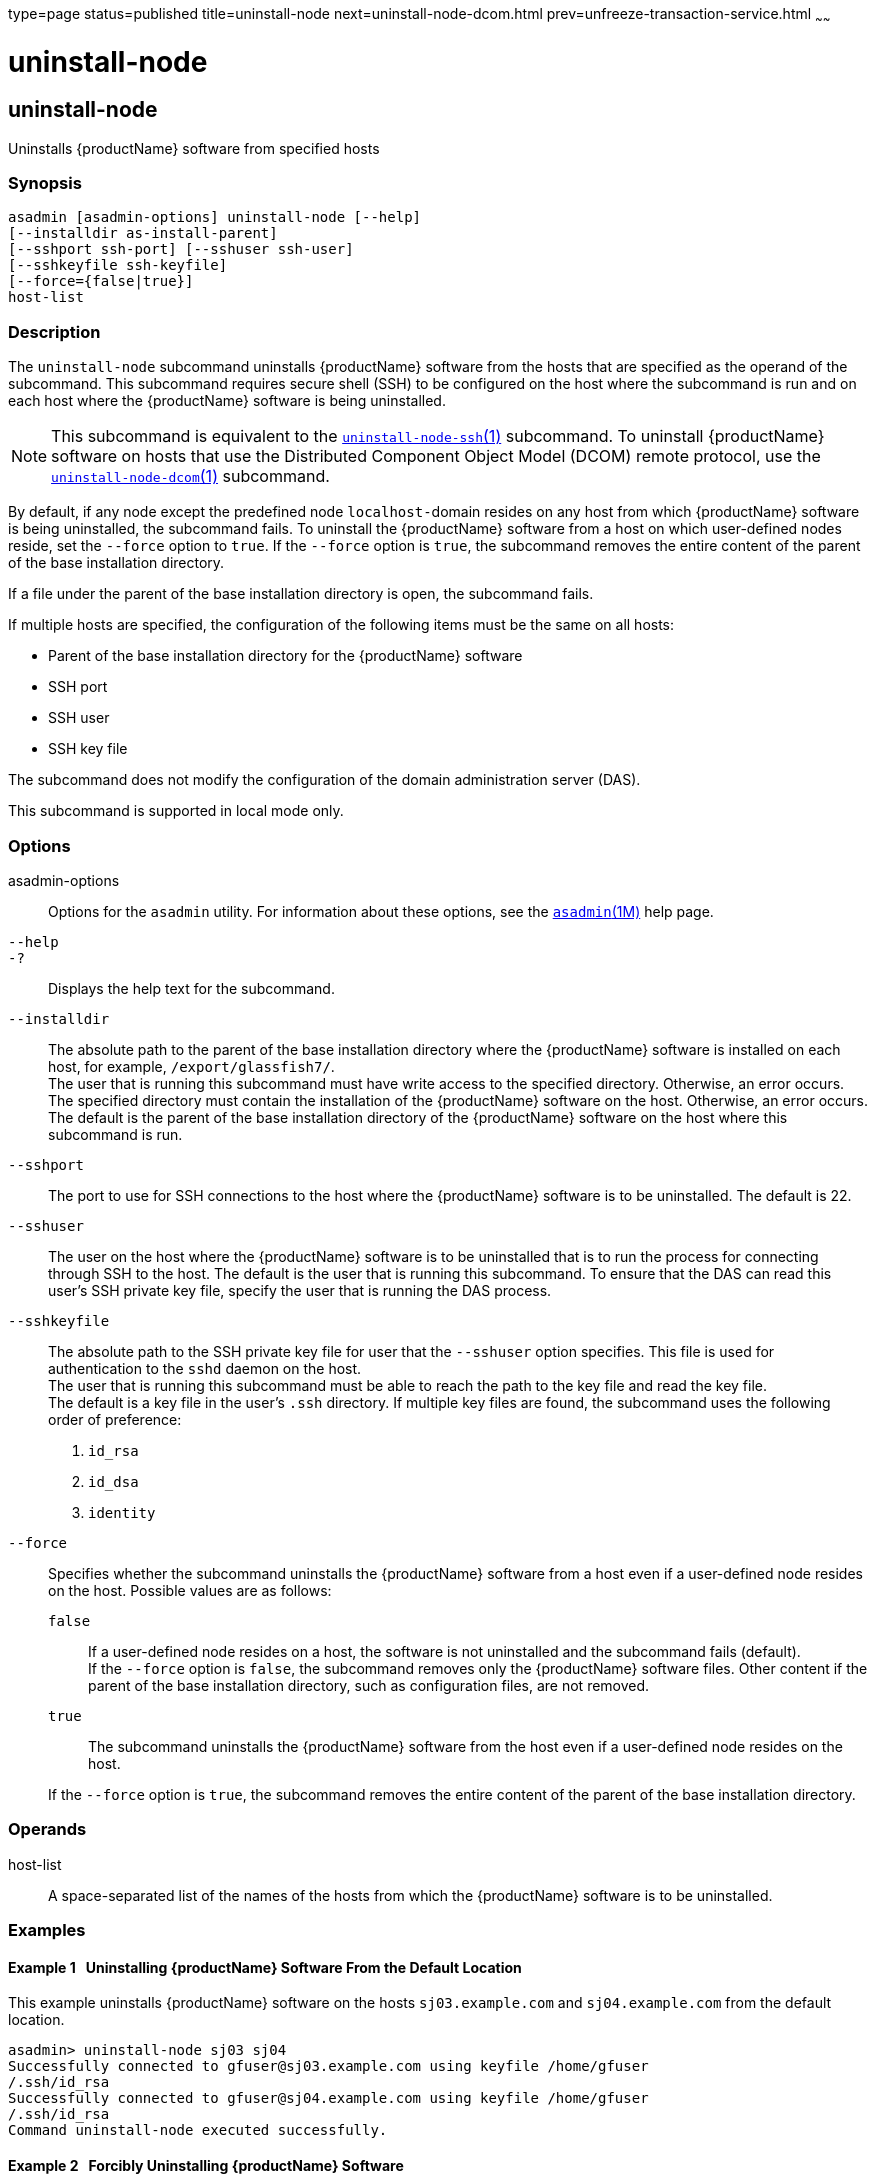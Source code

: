 type=page
status=published
title=uninstall-node
next=uninstall-node-dcom.html
prev=unfreeze-transaction-service.html
~~~~~~

= uninstall-node

[[uninstall-node-1]][[GSRFM00246]][[uninstall-node]]

== uninstall-node

Uninstalls {productName} software from specified hosts

[[sthref2206]]

=== Synopsis

[source]
----
asadmin [asadmin-options] uninstall-node [--help]
[--installdir as-install-parent]
[--sshport ssh-port] [--sshuser ssh-user]
[--sshkeyfile ssh-keyfile]
[--force={false|true}]
host-list
----

[[sthref2207]]

=== Description

The `uninstall-node` subcommand uninstalls {productName} software
from the hosts that are specified as the operand of the subcommand. This
subcommand requires secure shell (SSH) to be configured on the host
where the subcommand is run and on each host where the {productName}
software is being uninstalled.

[NOTE]
====
This subcommand is equivalent to the
link:uninstall-node-ssh.html#uninstall-node-ssh-1[`uninstall-node-ssh`(1)]
subcommand. To uninstall {productName} software on hosts that use
the Distributed Component Object Model (DCOM) remote protocol, use the
link:uninstall-node-dcom.html#uninstall-node-dcom-1[`uninstall-node-dcom`(1)]
subcommand.
====

By default, if any node except the predefined node ``localhost-``domain
resides on any host from which {productName} software is being
uninstalled, the subcommand fails. To uninstall the {productName}
software from a host on which user-defined nodes reside, set the
`--force` option to `true`. If the `--force` option is `true`, the
subcommand removes the entire content of the parent of the base
installation directory.

If a file under the parent of the base installation directory is open,
the subcommand fails.

If multiple hosts are specified, the configuration of the following
items must be the same on all hosts:

* Parent of the base installation directory for the {productName} software
* SSH port
* SSH user
* SSH key file

The subcommand does not modify the configuration of the domain
administration server (DAS).

This subcommand is supported in local mode only.

[[sthref2208]]

=== Options

asadmin-options::
  Options for the `asadmin` utility. For information about these
  options, see the link:asadmin.html#asadmin-1m[`asadmin`(1M)] help page.
`--help`::
`-?`::
  Displays the help text for the subcommand.
`--installdir`::
  The absolute path to the parent of the base installation directory
  where the {productName} software is installed on each host, for
  example, `/export/glassfish7/`. +
  The user that is running this subcommand must have write access to the
  specified directory. Otherwise, an error occurs. +
  The specified directory must contain the installation of the
  {productName} software on the host. Otherwise, an error occurs. +
  The default is the parent of the base installation directory of the
  {productName} software on the host where this subcommand is run.
`--sshport`::
  The port to use for SSH connections to the host where the
  {productName} software is to be uninstalled. The default is 22.
`--sshuser`::
  The user on the host where the {productName} software is to be
  uninstalled that is to run the process for connecting through SSH to
  the host. The default is the user that is running this subcommand. To
  ensure that the DAS can read this user's SSH private key file, specify
  the user that is running the DAS process.
`--sshkeyfile`::
  The absolute path to the SSH private key file for user that the
  `--sshuser` option specifies. This file is used for authentication to
  the `sshd` daemon on the host. +
  The user that is running this subcommand must be able to reach the
  path to the key file and read the key file. +
  The default is a key file in the user's `.ssh` directory. If multiple
  key files are found, the subcommand uses the following order of preference:
  1.  `id_rsa`
  2.  `id_dsa`
  3.  `identity`
`--force`::
  Specifies whether the subcommand uninstalls the {productName}
  software from a host even if a user-defined node resides on the host.
  Possible values are as follows:

  `false`;;
    If a user-defined node resides on a host, the software is not
    uninstalled and the subcommand fails (default). +
    If the `--force` option is `false`, the subcommand removes only the
    {productName} software files. Other content if the parent of the
    base installation directory, such as configuration files, are not
    removed.
  `true`;;
    The subcommand uninstalls the {productName} software from the
    host even if a user-defined node resides on the host.

+
If the `--force` option is `true`, the subcommand removes the entire
    content of the parent of the base installation directory.

[[sthref2209]]

=== Operands

host-list::
  A space-separated list of the names of the hosts from which the
  {productName} software is to be uninstalled.

[[sthref2210]]

=== Examples

[[GSRFM773]][[sthref2211]]

==== Example 1   Uninstalling {productName} Software From the Default Location

This example uninstalls {productName} software on the hosts
`sj03.example.com` and `sj04.example.com` from the default location.

[source]
----
asadmin> uninstall-node sj03 sj04
Successfully connected to gfuser@sj03.example.com using keyfile /home/gfuser
/.ssh/id_rsa
Successfully connected to gfuser@sj04.example.com using keyfile /home/gfuser
/.ssh/id_rsa
Command uninstall-node executed successfully.
----

[[GSRFM774]][[sthref2212]]

==== Example 2   Forcibly Uninstalling {productName} Software

This example uninstalls {productName} software on the host
`sj02.example.com`.

The software is uninstalled even if a user-defined node resides on the
host. The entire content of the `/export/glassfish7` directory is
removed.

Some lines of output are omitted from this example for readability.

[source]
----
asadmin> uninstall-node --force --installdir /export/glassfish7 sj02.example.com
Successfully connected to gfuser@sj02.example.com using keyfile /home/gfuser
/.ssh/id_rsa
Force removing file /export/glassfish7/mq/lib/help/en/add_overrides.htm
Force removing file /export/glassfish7/mq/lib/help/en/add_connfact.htm
...
Force removing directory /export/glassfish7/glassfish/lib/appclient
Force removing directory /export/glassfish7/glassfish/lib
Force removing directory /export/glassfish7/glassfish
Command uninstall-node executed successfully.
----

[[sthref2213]]

=== Exit Status

0::
  command executed successfully
1::
  error in executing the command

[[sthref2214]]

=== See Also

link:asadmin.html#asadmin-1m[`asadmin`(1M)]

link:install-node.html#install-node-1[`install-node`(1)],
link:install-node-dcom.html#install-node-dcom-1[`install-node-dcom`(1)],
link:install-node-ssh.html#install-node-ssh-1[`install-node-ssh`(1)],
link:uninstall-node-dcom.html#uninstall-node-dcom-1[`uninstall-node-dcom`(1)],
link:uninstall-node-ssh.html#uninstall-node-ssh-1[`uninstall-node-ssh`(1)]


